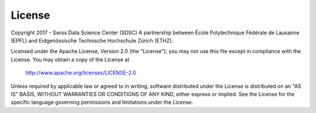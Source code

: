 License
=======
Copyright 2017 - Swiss Data Science Center (SDSC)
A partnership between École Polytechnique Fédérale de Lausanne (EPFL) and
Eidgenössische Technische Hochschule Zürich (ETHZ).

Licensed under the Apache License, Version 2.0 (the "License");
you may not use this file except in compliance with the License.
You may obtain a copy of the License at

    http://www.apache.org/licenses/LICENSE-2.0

Unless required by applicable law or agreed to in writing, software
distributed under the License is distributed on an "AS IS" BASIS,
WITHOUT WARRANTIES OR CONDITIONS OF ANY KIND, either express or implied.
See the License for the specific language governing permissions and
limitations under the License.
